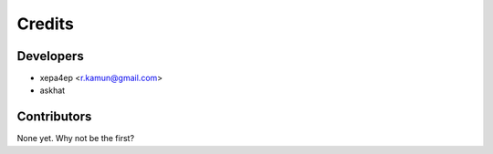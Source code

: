 =======
Credits
=======

Developers
----------

* xepa4ep <r.kamun@gmail.com>
* askhat

Contributors
------------

None yet. Why not be the first?
